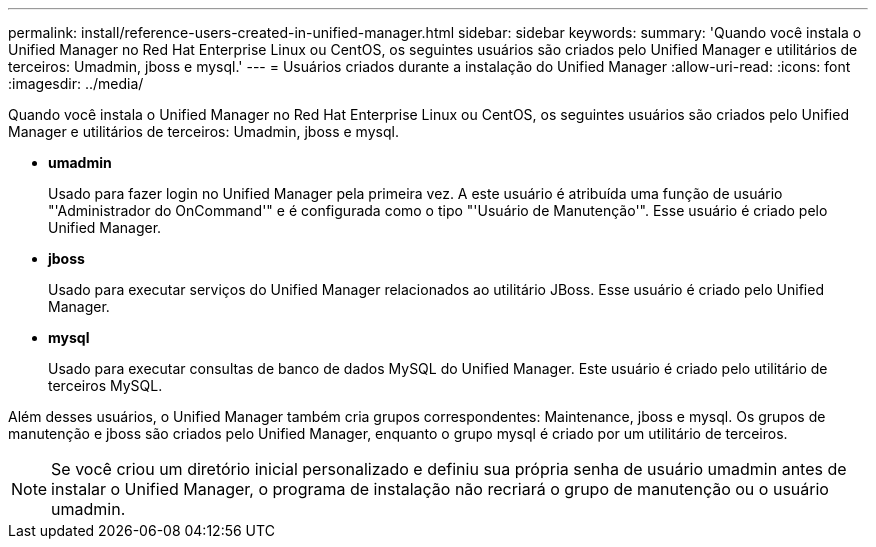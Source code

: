 ---
permalink: install/reference-users-created-in-unified-manager.html 
sidebar: sidebar 
keywords:  
summary: 'Quando você instala o Unified Manager no Red Hat Enterprise Linux ou CentOS, os seguintes usuários são criados pelo Unified Manager e utilitários de terceiros: Umadmin, jboss e mysql.' 
---
= Usuários criados durante a instalação do Unified Manager
:allow-uri-read: 
:icons: font
:imagesdir: ../media/


[role="lead"]
Quando você instala o Unified Manager no Red Hat Enterprise Linux ou CentOS, os seguintes usuários são criados pelo Unified Manager e utilitários de terceiros: Umadmin, jboss e mysql.

* *umadmin*
+
Usado para fazer login no Unified Manager pela primeira vez. A este usuário é atribuída uma função de usuário "'Administrador do OnCommand'" e é configurada como o tipo "'Usuário de Manutenção'". Esse usuário é criado pelo Unified Manager.

* *jboss*
+
Usado para executar serviços do Unified Manager relacionados ao utilitário JBoss. Esse usuário é criado pelo Unified Manager.

* *mysql*
+
Usado para executar consultas de banco de dados MySQL do Unified Manager. Este usuário é criado pelo utilitário de terceiros MySQL.



Além desses usuários, o Unified Manager também cria grupos correspondentes: Maintenance, jboss e mysql. Os grupos de manutenção e jboss são criados pelo Unified Manager, enquanto o grupo mysql é criado por um utilitário de terceiros.

[NOTE]
====
Se você criou um diretório inicial personalizado e definiu sua própria senha de usuário umadmin antes de instalar o Unified Manager, o programa de instalação não recriará o grupo de manutenção ou o usuário umadmin.

====